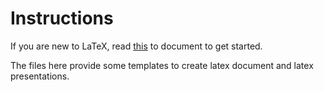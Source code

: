 * Instructions

If you are new to \LaTeX, read [[https://www.latex-tutorial.com/tutorials/][this]] to document to get started.

The files here provide some templates to create latex document and latex presentations.



